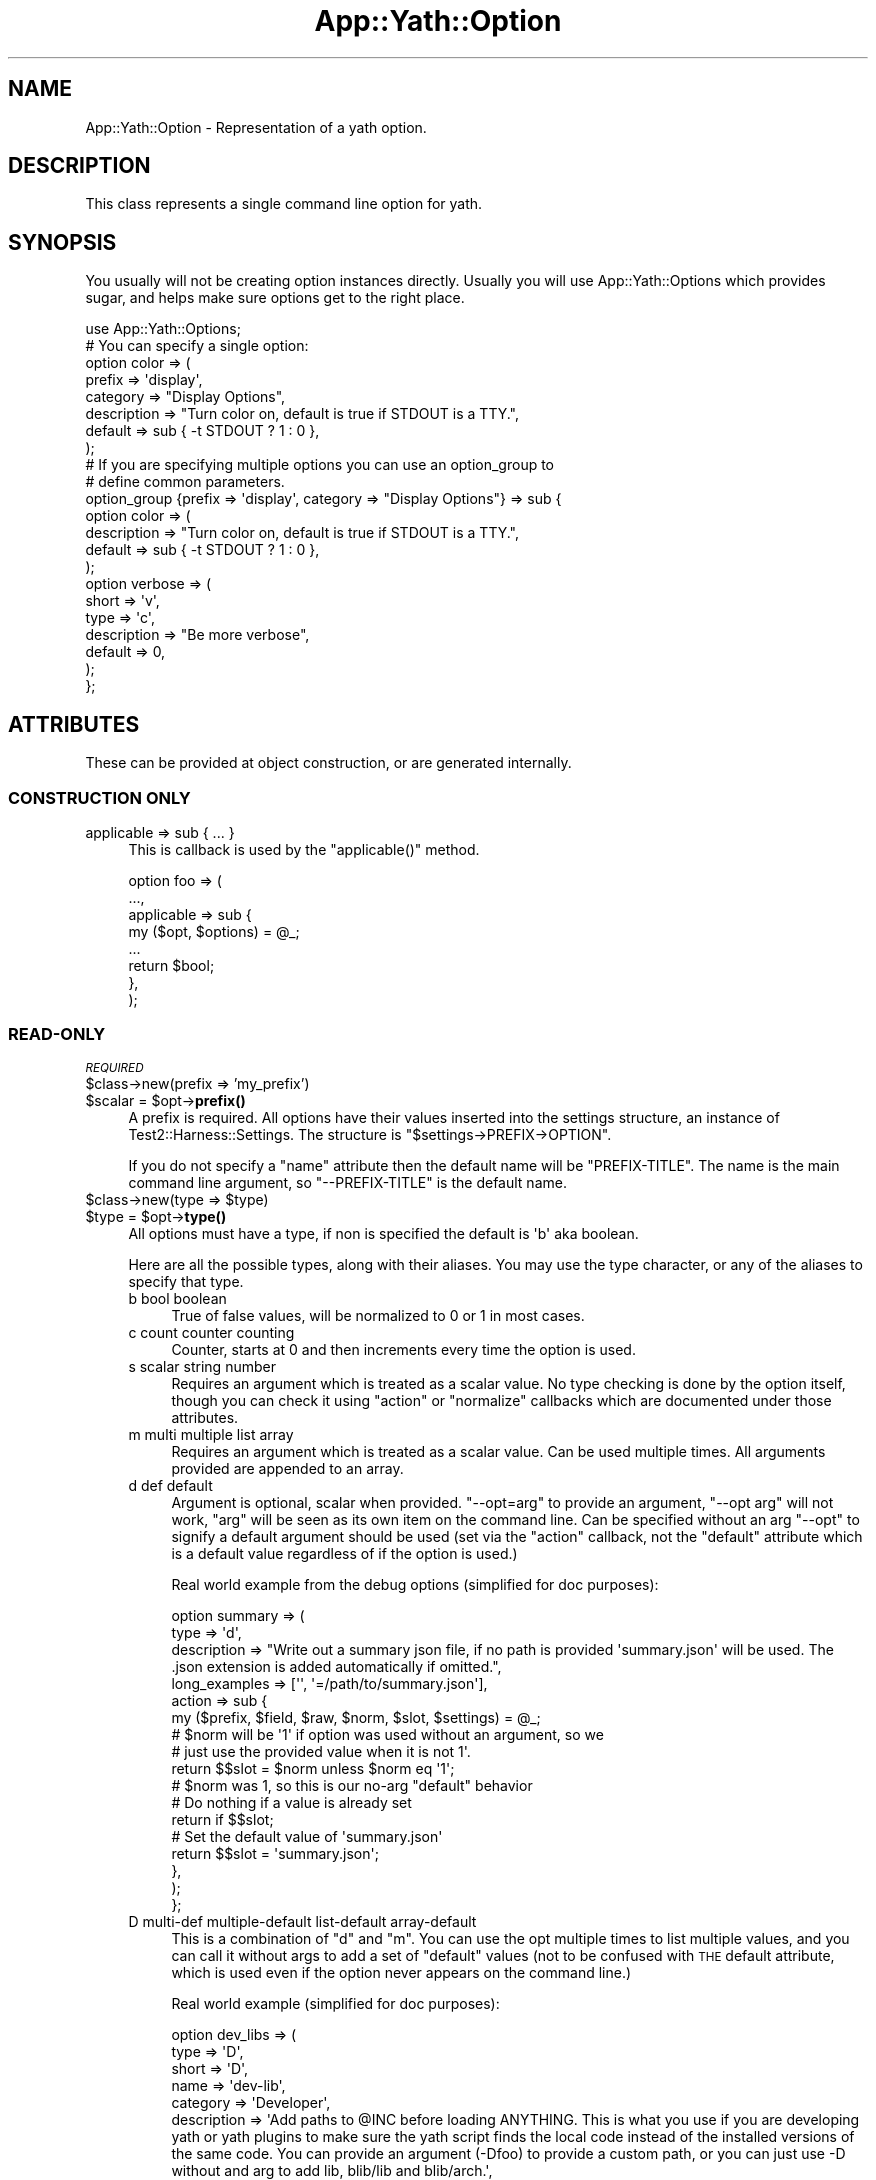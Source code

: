 .\" Automatically generated by Pod::Man 4.14 (Pod::Simple 3.41)
.\"
.\" Standard preamble:
.\" ========================================================================
.de Sp \" Vertical space (when we can't use .PP)
.if t .sp .5v
.if n .sp
..
.de Vb \" Begin verbatim text
.ft CW
.nf
.ne \\$1
..
.de Ve \" End verbatim text
.ft R
.fi
..
.\" Set up some character translations and predefined strings.  \*(-- will
.\" give an unbreakable dash, \*(PI will give pi, \*(L" will give a left
.\" double quote, and \*(R" will give a right double quote.  \*(C+ will
.\" give a nicer C++.  Capital omega is used to do unbreakable dashes and
.\" therefore won't be available.  \*(C` and \*(C' expand to `' in nroff,
.\" nothing in troff, for use with C<>.
.tr \(*W-
.ds C+ C\v'-.1v'\h'-1p'\s-2+\h'-1p'+\s0\v'.1v'\h'-1p'
.ie n \{\
.    ds -- \(*W-
.    ds PI pi
.    if (\n(.H=4u)&(1m=24u) .ds -- \(*W\h'-12u'\(*W\h'-12u'-\" diablo 10 pitch
.    if (\n(.H=4u)&(1m=20u) .ds -- \(*W\h'-12u'\(*W\h'-8u'-\"  diablo 12 pitch
.    ds L" ""
.    ds R" ""
.    ds C` ""
.    ds C' ""
'br\}
.el\{\
.    ds -- \|\(em\|
.    ds PI \(*p
.    ds L" ``
.    ds R" ''
.    ds C`
.    ds C'
'br\}
.\"
.\" Escape single quotes in literal strings from groff's Unicode transform.
.ie \n(.g .ds Aq \(aq
.el       .ds Aq '
.\"
.\" If the F register is >0, we'll generate index entries on stderr for
.\" titles (.TH), headers (.SH), subsections (.SS), items (.Ip), and index
.\" entries marked with X<> in POD.  Of course, you'll have to process the
.\" output yourself in some meaningful fashion.
.\"
.\" Avoid warning from groff about undefined register 'F'.
.de IX
..
.nr rF 0
.if \n(.g .if rF .nr rF 1
.if (\n(rF:(\n(.g==0)) \{\
.    if \nF \{\
.        de IX
.        tm Index:\\$1\t\\n%\t"\\$2"
..
.        if !\nF==2 \{\
.            nr % 0
.            nr F 2
.        \}
.    \}
.\}
.rr rF
.\" ========================================================================
.\"
.IX Title "App::Yath::Option 3"
.TH App::Yath::Option 3 "2020-11-03" "perl v5.32.0" "User Contributed Perl Documentation"
.\" For nroff, turn off justification.  Always turn off hyphenation; it makes
.\" way too many mistakes in technical documents.
.if n .ad l
.nh
.SH "NAME"
App::Yath::Option \- Representation of a yath option.
.SH "DESCRIPTION"
.IX Header "DESCRIPTION"
This class represents a single command line option for yath.
.SH "SYNOPSIS"
.IX Header "SYNOPSIS"
You usually will not be creating option instances directly. Usually you will
use App::Yath::Options which provides sugar, and helps make sure options get to
the right place.
.PP
.Vb 1
\&    use App::Yath::Options;
\&
\&    # You can specify a single option:
\&    option color => (
\&        prefix      => \*(Aqdisplay\*(Aq,
\&        category    => "Display Options",
\&        description => "Turn color on, default is true if STDOUT is a TTY.",
\&        default     => sub { \-t STDOUT ? 1 : 0 },
\&    );
\&
\&    # If you are specifying multiple options you can use an option_group to
\&    # define common parameters.
\&    option_group {prefix => \*(Aqdisplay\*(Aq, category => "Display Options"} => sub {
\&        option color => (
\&            description => "Turn color on, default is true if STDOUT is a TTY.",
\&            default     => sub { \-t STDOUT ? 1 : 0 },
\&        );
\&
\&        option verbose => (
\&            short       => \*(Aqv\*(Aq,
\&            type        => \*(Aqc\*(Aq,
\&            description => "Be more verbose",
\&            default     => 0,
\&        );
\&    };
.Ve
.SH "ATTRIBUTES"
.IX Header "ATTRIBUTES"
These can be provided at object construction, or are generated internally.
.SS "\s-1CONSTRUCTION ONLY\s0"
.IX Subsection "CONSTRUCTION ONLY"
.IP "applicable => sub { ... }" 4
.IX Item "applicable => sub { ... }"
This is callback is used by the \f(CW\*(C`applicable()\*(C'\fR method.
.Sp
.Vb 8
\&    option foo => (
\&        ...,
\&        applicable => sub {
\&            my ($opt, $options) = @_;
\&            ...
\&            return $bool;
\&        },
\&    );
.Ve
.SS "READ-ONLY"
.IX Subsection "READ-ONLY"
\fI\s-1REQUIRED\s0\fR
.IX Subsection "REQUIRED"
.ie n .IP "$class\->new(prefix => 'my_prefix')" 4
.el .IP "\f(CW$class\fR\->new(prefix => 'my_prefix')" 4
.IX Item "$class->new(prefix => 'my_prefix')"
.PD 0
.ie n .IP "$scalar = $opt\->\fBprefix()\fR" 4
.el .IP "\f(CW$scalar\fR = \f(CW$opt\fR\->\fBprefix()\fR" 4
.IX Item "$scalar = $opt->prefix()"
.PD
A prefix is required. All options have their values inserted into the settings
structure, an instance of Test2::Harness::Settings. The structure is
\&\f(CW\*(C`$settings\->PREFIX\->OPTION\*(C'\fR.
.Sp
If you do not specify a \f(CW\*(C`name\*(C'\fR attribute then the default name will be
\&\f(CW\*(C`PREFIX\-TITLE\*(C'\fR. The name is the main command line argument, so
\&\f(CW\*(C`\-\-PREFIX\-TITLE\*(C'\fR is the default name.
.ie n .IP "$class\->new(type => $type)" 4
.el .IP "\f(CW$class\fR\->new(type => \f(CW$type\fR)" 4
.IX Item "$class->new(type => $type)"
.PD 0
.ie n .IP "$type = $opt\->\fBtype()\fR" 4
.el .IP "\f(CW$type\fR = \f(CW$opt\fR\->\fBtype()\fR" 4
.IX Item "$type = $opt->type()"
.PD
All options must have a type, if non is specified the default is \f(CW\*(Aqb\*(Aq\fR aka
boolean.
.Sp
Here are all the possible types, along with their aliases. You may use the type
character, or any of the aliases to specify that type.
.RS 4
.IP "b bool boolean" 4
.IX Item "b bool boolean"
True of false values, will be normalized to 0 or 1 in most cases.
.IP "c count counter counting" 4
.IX Item "c count counter counting"
Counter, starts at 0 and then increments every time the option is used.
.IP "s scalar string number" 4
.IX Item "s scalar string number"
Requires an argument which is treated as a scalar value. No type checking is
done by the option itself, though you can check it using \f(CW\*(C`action\*(C'\fR or
\&\f(CW\*(C`normalize\*(C'\fR callbacks which are documented under those attributes.
.IP "m multi multiple list array" 4
.IX Item "m multi multiple list array"
Requires an argument which is treated as a scalar value. Can be used multiple
times. All arguments provided are appended to an array.
.IP "d def default" 4
.IX Item "d def default"
Argument is optional, scalar when provided. \f(CW\*(C`\-\-opt=arg\*(C'\fR to provide an
argument, \f(CW\*(C`\-\-opt arg\*(C'\fR will not work, \f(CW\*(C`arg\*(C'\fR will be seen as its own item on
the command line. Can be specified without an arg \f(CW\*(C`\-\-opt\*(C'\fR to signify a default
argument should be used (set via the \f(CW\*(C`action\*(C'\fR callback, not the \f(CW\*(C`default\*(C'\fR
attribute which is a default value regardless of if the option is used.)
.Sp
Real world example from the debug options (simplified for doc purposes):
.Sp
.Vb 3
\&    option summary => (
\&        type        => \*(Aqd\*(Aq,
\&        description => "Write out a summary json file, if no path is provided \*(Aqsummary.json\*(Aq will be used. The .json extension is added automatically if omitted.",
\&
\&        long_examples => [\*(Aq\*(Aq, \*(Aq=/path/to/summary.json\*(Aq],
\&
\&        action => sub {
\&            my ($prefix, $field, $raw, $norm, $slot, $settings) = @_;
\&
\&            # $norm will be \*(Aq1\*(Aq if option was used without an argument, so we
\&            # just use the provided value when it is not 1\*(Aq.
\&            return $$slot = $norm unless $norm eq \*(Aq1\*(Aq;
\&
\&            # $norm was 1, so this is our no\-arg "default" behavior
\&
\&            # Do nothing if a value is already set
\&            return if $$slot;
\&
\&            # Set the default value of \*(Aqsummary.json\*(Aq
\&            return $$slot = \*(Aqsummary.json\*(Aq;
\&        },
\&    );
\&};
.Ve
.IP "D multi-def multiple-default list-default array-default" 4
.IX Item "D multi-def multiple-default list-default array-default"
This is a combination of \f(CW\*(C`d\*(C'\fR and \f(CW\*(C`m\*(C'\fR. You can use the opt multiple times to
list multiple values, and you can call it without args to add a set of
\&\*(L"default\*(R" values (not to be confused with \s-1THE\s0 default attribute, which is used
even if the option never appears on the command line.)
.Sp
Real world example (simplified for doc purposes):
.Sp
.Vb 4
\&    option dev_libs => (
\&        type  => \*(AqD\*(Aq,
\&        short => \*(AqD\*(Aq,
\&        name  => \*(Aqdev\-lib\*(Aq,
\&
\&        category    => \*(AqDeveloper\*(Aq,
\&        description => \*(AqAdd paths to @INC before loading ANYTHING. This is what you use if you are developing yath or yath plugins to make sure the yath script finds the local code instead of the installed versions of the same code. You can provide an argument (\-Dfoo) to provide a custom path, or you can just use \-D without and arg to add lib, blib/lib and blib/arch.\*(Aq,
\&
\&        long_examples  => [\*(Aq\*(Aq, \*(Aq=lib\*(Aq],
\&        short_examples => [\*(Aq\*(Aq, \*(Aq=lib\*(Aq, \*(Aqlib\*(Aq],
\&
\&        action => sub {
\&            my ($prefix, $field, $raw, $norm, $slot, $settings) = @_;
\&
\&            # If no argument was provided use the \*(Aqlib\*(Aq, \*(Aqblib/lib\*(Aq, and \*(Aqblib/arch\*(Aq defaults.
\&            # If an argument was provided, use it.
\&            push @{$$slot} => ($norm eq \*(Aq1\*(Aq) ? (\*(Aqlib\*(Aq, \*(Aqblib/lib\*(Aq, \*(Aqblib/arch\*(Aq) : ($norm);
\&        },
\&    );
.Ve
.IP "h hash" 4
.IX Item "h hash"
The hash type. Each time the option is used it is to add a single key/value pair
to the hash. Use an \f(CW\*(C`=\*(C'\fR sign to split the key and value. The option can be
used multiple times. A value is required.
.Sp
.Vb 1
\&    yath \-\-opt foo=bar \-\-opt baz=bat
.Ve
.IP "H hash-list" 4
.IX Item "H hash-list"
Similar to the 'h' type except the key/value pair expects a comma separated
list for the value, and it will be placed under the key as an arrayef.
.Sp
.Vb 1
\&    yath \-\-opt foo=a,b,c \-\-opt bar=1,2,3
.Ve
.Sp
The yath command obove would produce this structure:
.Sp
.Vb 4
\&    {
\&        foo => [\*(Aqa\*(Aq, \*(Aqb\*(Aq, \*(Aqc\*(Aq],
\&        bar => [\*(Aq1\*(Aq, \*(Aq2\*(Aq, \*(Aq3\*(Aq],
\&    }
.Ve
.RE
.RS 4
.RE
.ie n .IP "$class\->new(title => 'my_title')" 4
.el .IP "\f(CW$class\fR\->new(title => 'my_title')" 4
.IX Item "$class->new(title => 'my_title')"
.PD 0
.ie n .IP "$title = $opt\->\fBtitle()\fR" 4
.el .IP "\f(CW$title\fR = \f(CW$opt\fR\->\fBtitle()\fR" 4
.IX Item "$title = $opt->title()"
.PD
You \fB\s-1MUST\s0\fR specify either a title, or \s-1BOTH\s0 a name and field. If you only
specify a title it will be used to generate the name and field.
.Sp
If your title is \f(CW\*(Aqfoo\-bar_baz\*(Aq\fR then your field will be \f(CW\*(Aqfoo_bar_baz\*(Aq\fR and
your name will be \f(CW\*(Aq$PREFIX\-foo\-bar\-baz\*(Aq\fR.
.Sp
Basically title is used to generate a sane field and/or name if niether are
specified. For field all dashes are changed to underscores. The field is used
as a key in the settings: \f(CW\*(C`$settings\->prefix\->field\*(C'\fR. For the name all
underscores are changed to dashes, if the option is provided by a plugin then
\&\f(CW\*(Aqprefix\-\*(Aq\fR is prepended as well. The name is used for the command line
argument \f(CW\*(Aq\-\-name\*(Aq\fR.
.Sp
If you do not want/like the name and field generated from a title then you can
specify a name or title directly.
.ie n .IP "$class\->new(name => 'my\-name')" 4
.el .IP "\f(CW$class\fR\->new(name => 'my\-name')" 4
.IX Item "$class->new(name => 'my-name')"
.PD 0
.ie n .IP "$name = $opt\->\fBname()\fR" 4
.el .IP "\f(CW$name\fR = \f(CW$opt\fR\->\fBname()\fR" 4
.IX Item "$name = $opt->name()"
.PD
You \fB\s-1MUST\s0\fR specify either a title, or \s-1BOTH\s0 a name and field. If you only
specify a title it will be used to generate the name and field.
.Sp
This name is used as your primary command line argument. If your name is \f(CW\*(C`foo\*(C'\fR
then your command line argument is \f(CW\*(C`\-\-foo\*(C'\fR.
.ie n .IP "$class\->new(field => 'my_field')" 4
.el .IP "\f(CW$class\fR\->new(field => 'my_field')" 4
.IX Item "$class->new(field => 'my_field')"
.PD 0
.ie n .IP "$field = $opt\->\fBfield()\fR" 4
.el .IP "\f(CW$field\fR = \f(CW$opt\fR\->\fBfield()\fR" 4
.IX Item "$field = $opt->field()"
.PD
You \fB\s-1MUST\s0\fR specify either a title, or \s-1BOTH\s0 a name and field. If you only
specify a title it will be used to generate the name and field.
.Sp
The field is used in the settings hash. If your field is \f(CW\*(C`foo\*(C'\fR then your
settings path is \f(CW\*(C`$setting\->prefix\->foo\*(C'\fR.
.PP
\fI\s-1OPTIONAL\s0\fR
.IX Subsection "OPTIONAL"
.ie n .IP "$class\->new(action => sub ...)" 4
.el .IP "\f(CW$class\fR\->new(action => sub ...)" 4
.IX Item "$class->new(action => sub ...)"
.PD 0
.ie n .IP "$coderef = $opt\->\fBaction()\fR" 4
.el .IP "\f(CW$coderef\fR = \f(CW$opt\fR\->\fBaction()\fR" 4
.IX Item "$coderef = $opt->action()"
.PD
.Vb 4
\&    option foo => (
\&        ...,
\&        action => sub {
\&            my ($prefix, $field_name, $raw_value, $normalized_value, $slot_ref, $settings, $handler, $options) = @_;
\&
\&            # If no action is specified the following is all that is normally
\&            # done. Having an action means this is not done, so if you want the
\&            # value stored you must call this or similar.
\&            $handler\->($slot, $normalized_value);
\&        },
\&    );
.Ve
.RS 4
.ie n .IP "$prefix" 4
.el .IP "\f(CW$prefix\fR" 4
.IX Item "$prefix"
The prefix for the option, specified when the option was defined.
.ie n .IP "$field_name" 4
.el .IP "\f(CW$field_name\fR" 4
.IX Item "$field_name"
The field for the option, specified whent the option was defined.
.ie n .IP "$raw_value" 4
.el .IP "\f(CW$raw_value\fR" 4
.IX Item "$raw_value"
The value/argument provided at the command line \f(CW\*(C`\-\-foo bar\*(C'\fR would give us
\&\f(CW"bar"\fR. This is \s-1BEFORE\s0 any processing/normalizing is done.
.Sp
For options that do not take arguments, or where argumentes are optional and none are provided, this
will be '1'.
.ie n .IP "$normalized_value" 4
.el .IP "\f(CW$normalized_value\fR" 4
.IX Item "$normalized_value"
If a normalize callback was provided this will be the result of putting the
\&\f(CW$raw_value\fR through the normalize callback.
.ie n .IP "$slot_ref" 4
.el .IP "\f(CW$slot_ref\fR" 4
.IX Item "$slot_ref"
This is a scalar reference to the settings slot that holds the option value(s).
.Sp
The default behavior when no action is specified is usually one of these:
.Sp
.Vb 2
\&    $$slot_ref = $normalized_value;
\&    push @{$$slot_ref} => $normalized_value;
.Ve
.Sp
However, to save yourself trouble you can use the \f(CW$handler\fR instead (see below).
.ie n .IP "$settings" 4
.el .IP "\f(CW$settings\fR" 4
.IX Item "$settings"
The Test2::Harness::Settings instance.
.ie n .IP "$handler" 4
.el .IP "\f(CW$handler\fR" 4
.IX Item "$handler"
A callback that \*(L"does the right thing\*(R" as far as setting the value in the
settings hash. This is what is used when you do not set an action callback.
.Sp
.Vb 1
\&    $handler\->($slot, $normalized_value);
.Ve
.ie n .IP "$options" 4
.el .IP "\f(CW$options\fR" 4
.IX Item "$options"
The App::Yath::Options instance this options belongs to. This is mainly
useful if you have an option that may add even more options (such as the
\&\f(CW\*(C`\-\-plugin\*(C'\fR option can do). Note that if you do this you should also set the
\&\f(CW\*(C`adds_options\*(C'\fR attribute to true, if you do not then the options list will not
be refreshed and your new options may not show up.
.RE
.RS 4
.RE
.ie n .IP "$class\->new(adds_options => $bool)" 4
.el .IP "\f(CW$class\fR\->new(adds_options => \f(CW$bool\fR)" 4
.IX Item "$class->new(adds_options => $bool)"
.PD 0
.ie n .IP "$bool = $opt\->\fBadds_options()\fR" 4
.el .IP "\f(CW$bool\fR = \f(CW$opt\fR\->\fBadds_options()\fR" 4
.IX Item "$bool = $opt->adds_options()"
.PD
If this is true then it means using this option could result in more options
being available (example: Loading a plugin).
.ie n .IP "$class\->new(alt => ['alt1', 'alt2', ...])" 4
.el .IP "\f(CW$class\fR\->new(alt => ['alt1', 'alt2', ...])" 4
.IX Item "$class->new(alt => ['alt1', 'alt2', ...])"
.PD 0
.ie n .IP "$arrayref = $opt\->\fBalt()\fR" 4
.el .IP "\f(CW$arrayref\fR = \f(CW$opt\fR\->\fBalt()\fR" 4
.IX Item "$arrayref = $opt->alt()"
.PD
Provide alternative names for the option. These are aliases that can be used to
achieve the same thing on the command line. This is mainly useful for
backcompat if an option is renamed.
.ie n .IP "$class\->new(builds => 'My::Class')" 4
.el .IP "\f(CW$class\fR\->new(builds => 'My::Class')" 4
.IX Item "$class->new(builds => 'My::Class')"
.PD 0
.ie n .IP "$my_class = $opt\->\fBbuilds()\fR" 4
.el .IP "\f(CW$my_class\fR = \f(CW$opt\fR\->\fBbuilds()\fR" 4
.IX Item "$my_class = $opt->builds()"
.PD
If this option is used in the construction of another object (such as the group
it belongs to is composed of options that translate 1\-to\-1 to fields in another
object to build) then this can be used to specify that. The ultimate effect is
that an exception will be thrown if that class does not have the correct
attribute. This is a safety net to catch errors early if field names change, or
are missing between this representation and the object being composed.
.ie n .IP "$class\->new(category => 'My Category')" 4
.el .IP "\f(CW$class\fR\->new(category => 'My Category')" 4
.IX Item "$class->new(category => 'My Category')"
.PD 0
.ie n .IP "$category = $opt\->\fBcategory()\fR" 4
.el .IP "\f(CW$category\fR = \f(CW$opt\fR\->\fBcategory()\fR" 4
.IX Item "$category = $opt->category()"
.PD
This is used to sort/display help and \s-1POD\s0 documentation for your option. If you
do not provide a category it is set to \f(CW\*(AqNO CATEGORY \- FIX ME\*(Aq\fR. The default
value makes sure everyone knows that you do not know what you are doing :\-).
.ie n .IP "$class\->new(clear_env_vars => $bool)" 4
.el .IP "\f(CW$class\fR\->new(clear_env_vars => \f(CW$bool\fR)" 4
.IX Item "$class->new(clear_env_vars => $bool)"
.PD 0
.ie n .IP "$bool = $opt\->\fBclear_env_vars()\fR" 4
.el .IP "\f(CW$bool\fR = \f(CW$opt\fR\->\fBclear_env_vars()\fR" 4
.IX Item "$bool = $opt->clear_env_vars()"
.PD
This option is only useful when paired with the \f(CW\*(C`env_vars\*(C'\fR attribute.
.Sp
Example:
.Sp
.Vb 5
\&    option foo => (
\&        ...
\&        env_vars => [\*(Aqfoo\*(Aq, \*(Aqbar\*(Aq, \*(Aqbaz\*(Aq],
\&        clear_env_vars => 1,
\&    ):
.Ve
.Sp
In this case you are saying option foo can be set to the value of \f(CW$ENV{foo}\fR,
\&\f(CW$ENV{bar}\fR, or \f(CW$ENV{baz}\fR vars if any are defined. The \f(CW\*(C`clear_env_vars\*(C'\fR
tell it to then delete the environment variables after they are used to set the
option. This is useful if you want to use the env var to set an option, but do
not want any tests to be able to see the env var after it is used to set the
option.
.ie n .IP "$class\->new(default => $scalar)" 4
.el .IP "\f(CW$class\fR\->new(default => \f(CW$scalar\fR)" 4
.IX Item "$class->new(default => $scalar)"
.PD 0
.ie n .IP "$class\->new(default => sub { return $default })" 4
.el .IP "\f(CW$class\fR\->new(default => sub { return \f(CW$default\fR })" 4
.IX Item "$class->new(default => sub { return $default })"
.ie n .IP "$scalar_or_coderef = $opt\->\fBdefault()\fR" 4
.el .IP "\f(CW$scalar_or_coderef\fR = \f(CW$opt\fR\->\fBdefault()\fR" 4
.IX Item "$scalar_or_coderef = $opt->default()"
.PD
This sets a default value for the field in the settings hash, the default is
set before any command line processing is done, so if the option is never used
in the command line the default value will be there.
.Sp
Be sure to use the correct default value for your type. A scalar for 's', an
arrayref for 'm', etc.
.Sp
Note, for any non-scalar type you want to use a subref to define the value:
.Sp
.Vb 5
\&    option foo => (
\&        ...
\&        type => \*(Aqm\*(Aq,
\&        default => sub { [qw/a b c/] },
\&    );
.Ve
.ie n .IP "$class\->new(description => ""Fe Fi Fo Fum"")" 4
.el .IP "\f(CW$class\fR\->new(description => ``Fe Fi Fo Fum'')" 4
.IX Item "$class->new(description => Fe Fi Fo Fum)"
.PD 0
.ie n .IP "$multiline_string = $opt\->\fBdescription()\fR" 4
.el .IP "\f(CW$multiline_string\fR = \f(CW$opt\fR\->\fBdescription()\fR" 4
.IX Item "$multiline_string = $opt->description()"
.PD
Description of your option. This is used in help output and \s-1POD.\s0 If you do not
provide a value the default is \f(CW\*(AqNO DESCRIPTION \- FIX ME\*(Aq\fR.
.ie n .IP "$class\->new(env_vars => \e@LIST)" 4
.el .IP "\f(CW$class\fR\->new(env_vars => \e@LIST)" 4
.IX Item "$class->new(env_vars => @LIST)"
.PD 0
.ie n .IP "$arrayref = $opt\->\fBenv_vars()\fR" 4
.el .IP "\f(CW$arrayref\fR = \f(CW$opt\fR\->\fBenv_vars()\fR" 4
.IX Item "$arrayref = $opt->env_vars()"
.PD
If set, this should be an arrayref of environment variable names. If any of the
environment variables are defined then the settings will be updated as though
the option was provided onthe command line with that value.
.Sp
Example:
.Sp
.Vb 5
\&    option foo => (
\&        prefix => \*(Aqblah\*(Aq,
\&        type => \*(Aqs\*(Aq,
\&        env_vars => [\*(AqFOO\*(Aq, \*(AqBAR\*(Aq],
\&    );
.Ve
.Sp
Then command line:
.Sp
.Vb 1
\&    FOO="xxx" yath test
.Ve
.Sp
Should be the same as
.Sp
.Vb 1
\&    yath test \-\-foo "xxx"
.Ve
.Sp
You can also ask to have the environment variables cleared after they are checked:
.Sp
.Vb 7
\&    option foo => (
\&        prefix => \*(Aqblah\*(Aq,
\&        type => \*(Aqs\*(Aq,
\&        env_vars => [\*(AqFOO\*(Aq, \*(AqBAR\*(Aq],
\&        clear_env_vars => 1, # This tells yath to clear the env vars after they
\&        are used.
\&    );
.Ve
.Sp
If you would like the option set to the opposite of the envarinment variable
you can prefix it with a \f(CW\*(Aq!\*(Aq\fR character:
.Sp
.Vb 4
\&    option foo =>(
\&        ...
\&        env_vars => [\*(Aq!FOO\*(Aq],
\&    );
.Ve
.Sp
In this case these are equivelent:
.Sp
.Vb 2
\&    FOO=0 yath test
\&    yath test \-\-foo=1
.Ve
.Sp
Note that this only works when the variable is defined. If \f(CW$ENV{FOO}\fR is not
defined then the variable is not used.
.ie n .IP "$class\->new(from_command => 'App::Yath::Command::COMMAND')" 4
.el .IP "\f(CW$class\fR\->new(from_command => 'App::Yath::Command::COMMAND')" 4
.IX Item "$class->new(from_command => 'App::Yath::Command::COMMAND')"
.PD 0
.ie n .IP "$cmd_class = $opt\->\fBfrom_command()\fR" 4
.el .IP "\f(CW$cmd_class\fR = \f(CW$opt\fR\->\fBfrom_command()\fR" 4
.IX Item "$cmd_class = $opt->from_command()"
.PD
If your option was defined for a specific command this will be set. You do not
normally set this yourself, the tools in App::Yath::Options usually handle
that for you.
.ie n .IP "$class\->new(from_plugin => 'App::Yath::Plugin::PLUGIN')" 4
.el .IP "\f(CW$class\fR\->new(from_plugin => 'App::Yath::Plugin::PLUGIN')" 4
.IX Item "$class->new(from_plugin => 'App::Yath::Plugin::PLUGIN')"
.PD 0
.ie n .IP "$plugin_class = $opt\->\fBfrom_plugin()\fR" 4
.el .IP "\f(CW$plugin_class\fR = \f(CW$opt\fR\->\fBfrom_plugin()\fR" 4
.IX Item "$plugin_class = $opt->from_plugin()"
.PD
If your option was defined for a specific plugin this will be set. You do not
normally set this yourself, the tools in App::Yath::Options usually handle
that for you.
.ie n .IP "$class\->new(long_examples => [' foo', '=bar', ...])" 4
.el .IP "\f(CW$class\fR\->new(long_examples => [' foo', '=bar', ...])" 4
.IX Item "$class->new(long_examples => [' foo', '=bar', ...])"
.PD 0
.ie n .IP "$arrayref = $opt\->\fBlong_examples()\fR" 4
.el .IP "\f(CW$arrayref\fR = \f(CW$opt\fR\->\fBlong_examples()\fR" 4
.IX Item "$arrayref = $opt->long_examples()"
.PD
Used for documentation purposes. If your option takes arguments then you can
give examples here. The examples should not include the option itself, so
\&\f(CW\*(C`\-\-foo bar\*(C'\fR would be wrong, you should just do \f(CW\*(C` bar\*(C'\fR.
.ie n .IP "$class\->new(negate => sub { ... })" 4
.el .IP "\f(CW$class\fR\->new(negate => sub { ... })" 4
.IX Item "$class->new(negate => sub { ... })"
.PD 0
.ie n .IP "$coderef = $opt\->\fBnegate()\fR" 4
.el .IP "\f(CW$coderef\fR = \f(CW$opt\fR\->\fBnegate()\fR" 4
.IX Item "$coderef = $opt->negate()"
.PD
If you want a custom handler for negation \f(CW\*(C`\-\-no\-OPT\*(C'\fR you can provide one here.
.Sp
.Vb 4
\&    option foo => (
\&        ...
\&        negate => sub {
\&            my ($prefix, $field, $slot, $settings, $options) = @_;
\&
\&            ...
\&        },
\&    );
.Ve
.Sp
The variables are the same as those in the \f(CW\*(C`action\*(C'\fR callback.
.ie n .IP "$class\->new(normalize => sub { ... })" 4
.el .IP "\f(CW$class\fR\->new(normalize => sub { ... })" 4
.IX Item "$class->new(normalize => sub { ... })"
.PD 0
.ie n .IP "$coderef = $opt\->\fBnormalize()\fR" 4
.el .IP "\f(CW$coderef\fR = \f(CW$opt\fR\->\fBnormalize()\fR" 4
.IX Item "$coderef = $opt->normalize()"
.PD
The normalize attribute holds a callback sub that takes the raw value as input
and returns the normalized form.
.Sp
.Vb 4
\&    option foo => (
\&        ...,
\&        normalize => sub {
\&            my $raw = shift;
\&
\&            ...
\&
\&            return $norm;
\&        },
\&    );
.Ve
.ie n .IP "$class\->new(pre_command => $bool)" 4
.el .IP "\f(CW$class\fR\->new(pre_command => \f(CW$bool\fR)" 4
.IX Item "$class->new(pre_command => $bool)"
.PD 0
.ie n .IP "$bool = $opt\->\fBpre_command()\fR" 4
.el .IP "\f(CW$bool\fR = \f(CW$opt\fR\->\fBpre_command()\fR" 4
.IX Item "$bool = $opt->pre_command()"
.PD
Options are either command-specific, or pre-command. Pre-command options are
ones yath processes even if it has not determined what comamnd is being used.
Good examples are \f(CW\*(C`\-\-dev\-lib\*(C'\fR and \f(CW\*(C`\-\-plugin\*(C'\fR.
.Sp
.Vb 1
\&    yath \-\-pre\-command\-opt COMMAND \-\-command\-opt
.Ve
.Sp
Most of the time this should be false, very few options qualify as pre-command.
.ie n .IP "$class\->new(pre_process => sub { ... })" 4
.el .IP "\f(CW$class\fR\->new(pre_process => sub { ... })" 4
.IX Item "$class->new(pre_process => sub { ... })"
.PD 0
.ie n .IP "$coderef = $opt\->\fBpre_process()\fR" 4
.el .IP "\f(CW$coderef\fR = \f(CW$opt\fR\->\fBpre_process()\fR" 4
.IX Item "$coderef = $opt->pre_process()"
.PD
This is essentially a \s-1BEGIN\s0 block for options. This callback is called as soon
as the option is parsed from the command line, well before the value is
normalized and added to settings. A good use for this is if your option needs
to inject additional App::Yath::Option instances into the
App::Yath::Options instance.
.Sp
.Vb 2
\&    option foo => (
\&        ...
\&
\&        pre_process => sub {
\&            my %params = @_;
\&
\&            my $opt     = $params{opt};
\&            my $options = $params{options};
\&            my $action  = $params{action};
\&            my $type    = $params{type};
\&            my $val     = $params{val};
\&
\&            ...;
\&        },
\&    );
.Ve
.Sp
Explanation of paremeters:
.RS 4
.ie n .IP "$params{opt}" 4
.el .IP "\f(CW$params\fR{opt}" 4
.IX Item "$params{opt}"
The op instance
.ie n .IP "$params{options}" 4
.el .IP "\f(CW$params\fR{options}" 4
.IX Item "$params{options}"
The App::Yath::Options instance.
.ie n .IP "$params{action}" 4
.el .IP "\f(CW$params\fR{action}" 4
.IX Item "$params{action}"
A string, usually either \*(L"handle\*(R" or \*(L"handle_negation\*(R"
.ie n .IP "$params{type}" 4
.el .IP "\f(CW$params\fR{type}" 4
.IX Item "$params{type}"
A string, usually \f(CW"pre\-command"\fR or \f(CW"command ($CLASS)"\fR where the second
has the command package in the parentheses.
.ie n .IP "$params{val}" 4
.el .IP "\f(CW$params\fR{val}" 4
.IX Item "$params{val}"
The value being set, if any. For options that do not take arguments, or in the
case of negation this key may not exist.
.RE
.RS 4
.RE
.ie n .IP "$class\->new(short => $single_character_string)" 4
.el .IP "\f(CW$class\fR\->new(short => \f(CW$single_character_string\fR)" 4
.IX Item "$class->new(short => $single_character_string)"
.PD 0
.ie n .IP "$single_character_string = $opt\->\fBshort()\fR" 4
.el .IP "\f(CW$single_character_string\fR = \f(CW$opt\fR\->\fBshort()\fR" 4
.IX Item "$single_character_string = $opt->short()"
.PD
If you want your option to be usable as a short option (single character,
single dash \f(CW\*(C`\-X\*(C'\fR) then you can provide the character to use here. If the
option does not require an argument then it can be used along with other
no-argument short options: \f(CW\*(C`\-xyz\*(C'\fR would be equivilent to \f(CW\*(C`\-x \-y \-z\*(C'\fR.
.Sp
There are only so many single-characters available, so options are restricted
to picking only 1.
.Sp
\&\fBPlease note:\fR Yath reserves the right to add any single-character short
options in the main distribution, if they conflict with third party
plugins/commands then the third party must adapt and change its options. As
such it is not recommended to use any short options in third party addons.
.ie n .IP "$class\->new(short_examples => [' foo', ...])" 4
.el .IP "\f(CW$class\fR\->new(short_examples => [' foo', ...])" 4
.IX Item "$class->new(short_examples => [' foo', ...])"
.PD 0
.ie n .IP "$arrayref = $opt\->\fBshort_examples()\fR" 4
.el .IP "\f(CW$arrayref\fR = \f(CW$opt\fR\->\fBshort_examples()\fR" 4
.IX Item "$arrayref = $opt->short_examples()"
.PD
Used for documentation purposes. If your option takes arguments then you can
give examples here. The examples should not include the option itself, so
\&\f(CW\*(C`\-f bar\*(C'\fR would be wrong, you should just do \f(CW\*(C` bar\*(C'\fR.
.Sp
This attribute is not used if you do not provide a \f(CW\*(C`short\*(C'\fR attribute.
.ie n .IP "$class\->new(trace => [$package, $file, $line])" 4
.el .IP "\f(CW$class\fR\->new(trace => [$package, \f(CW$file\fR, \f(CW$line\fR])" 4
.IX Item "$class->new(trace => [$package, $file, $line])"
.PD 0
.ie n .IP "$arrayref = $opt\->\fBtrace()\fR" 4
.el .IP "\f(CW$arrayref\fR = \f(CW$opt\fR\->\fBtrace()\fR" 4
.IX Item "$arrayref = $opt->trace()"
.PD
This is almost always auto-populated for you via \f(CW\*(C`caller()\*(C'\fR. It should be an
arrayref with a package, filename and line number. This is used if there is a
conflict between parameter names and/or short options. If such a situation
arises the file/line number of all conflicting options will be reported so it
can be fixed.
.SH "METHODS"
.IX Header "METHODS"
.ie n .IP "$bool = $opt\->\fBallows_arg()\fR" 4
.el .IP "\f(CW$bool\fR = \f(CW$opt\fR\->\fBallows_arg()\fR" 4
.IX Item "$bool = $opt->allows_arg()"
True if arguments can be provided to the option (based on type). This does not
mean the option \s-1MUST\s0 accept arguments. 'D' type options can accept arguments,
but can also be used without arguments.
.ie n .IP "$bool = $opt\->applicable($options)" 4
.el .IP "\f(CW$bool\fR = \f(CW$opt\fR\->applicable($options)" 4
.IX Item "$bool = $opt->applicable($options)"
If an option provides an applicability callback this will use it to determine
if the option is applicable given the App::Yath::Options instance.
.Sp
If no callback was provided then this returns true.
.ie n .IP "$character = $opt\->canon_type($type_name)" 4
.el .IP "\f(CW$character\fR = \f(CW$opt\fR\->canon_type($type_name)" 4
.IX Item "$character = $opt->canon_type($type_name)"
Given a long alias for an option type this will return the single-character
canonical name. This will return undef for any unknown strings. This will not
translate single character names to themselves, so \f(CW\*(C`$opt\->canon_type(\*(Aqs\*(Aq)\*(C'\fR
will return undef while \f(CW\*(C`$opt\->canon_type(\*(Aqstring\*(Aq)\*(C'\fR will return \f(CW\*(Aqs\*(Aq\fR.
.ie n .IP "$val = $opt\->\fBget_default()\fR" 4
.el .IP "\f(CW$val\fR = \f(CW$opt\fR\->\fBget_default()\fR" 4
.IX Item "$val = $opt->get_default()"
This will return the proper default value for the option. If a custom default
was provided it will be returned, otherwise the correct generic default for the
option type will be used.
.Sp
Here is a snippet showing the defaults for types:
.Sp
.Vb 4
\&    # First check env vars and return any values from there
\&    ...
\&    # Then check for a custom default and use it.
\&    ...
\&
\&    return 0
\&        if $self\->{+TYPE} eq \*(Aqc\*(Aq
\&        || $self\->{+TYPE} eq \*(Aqb\*(Aq;
\&
\&    return []
\&        if $self\->{+TYPE} eq \*(Aqm\*(Aq
\&        || $self\->{+TYPE} eq \*(AqD\*(Aq;
\&
\&    return {}
\&        if $self\->{+TYPE} eq \*(Aqh\*(Aq
\&        || $self\->{+TYPE} eq \*(AqH\*(Aq;
\&
\&    # All others get undef
\&    return undef;
.Ve
.ie n .IP "$val $opt\->get_normalized($raw)" 4
.el .IP "\f(CW$val\fR \f(CW$opt\fR\->get_normalized($raw)" 4
.IX Item "$val $opt->get_normalized($raw)"
This converts a raw value to a normalized one. If a custom \f(CW\*(C`normalize\*(C'\fR
attribute was set then it will be used, otherwise it is normalized in
accordance to the type.
.Sp
This is where booleans are turned into 0 or 1, hashes are split, hash-lists are
split further, etc.
.ie n .IP "$opt\->handle($raw, $settings, $options, $list)" 4
.el .IP "\f(CW$opt\fR\->handle($raw, \f(CW$settings\fR, \f(CW$options\fR, \f(CW$list\fR)" 4
.IX Item "$opt->handle($raw, $settings, $options, $list)"
This method handles setting the value in \f(CW$settings\fR. You should not normally
need to call this yourself.
.ie n .IP "$opt\->\fBhandle_negation()\fR" 4
.el .IP "\f(CW$opt\fR\->\fBhandle_negation()\fR" 4
.IX Item "$opt->handle_negation()"
This method is used to handle a negated option. You should not normally need to
call this yourself.
.ie n .IP "@list = $opt\->\fBlong_args()\fR" 4
.el .IP "\f(CW@list\fR = \f(CW$opt\fR\->\fBlong_args()\fR" 4
.IX Item "@list = $opt->long_args()"
Returns the name and any aliases.
.ie n .IP "$ref = $opt\->option_slot($settings)" 4
.el .IP "\f(CW$ref\fR = \f(CW$opt\fR\->option_slot($settings)" 4
.IX Item "$ref = $opt->option_slot($settings)"
Get the settings\->prefix\->field reference. This creates the setting field if
necessary.
.ie n .IP "$bool = $opt\->\fBrequires_arg()\fR" 4
.el .IP "\f(CW$bool\fR = \f(CW$opt\fR\->\fBrequires_arg()\fR" 4
.IX Item "$bool = $opt->requires_arg()"
Returns true if this option requires an argument when used.
.ie n .IP "$string = $opt\->\fBtrace_string()\fR" 4
.el .IP "\f(CW$string\fR = \f(CW$opt\fR\->\fBtrace_string()\fR" 4
.IX Item "$string = $opt->trace_string()"
return a string like \f(CW"somefile.pm line 42"\fR based on where the option was
defined.
.ie n .IP "$bool = $opt\->valid_type($character)" 4
.el .IP "\f(CW$bool\fR = \f(CW$opt\fR\->valid_type($character)" 4
.IX Item "$bool = $opt->valid_type($character)"
Check if a single character type is valid.
.SS "\s-1DOCUMENTATION GENERATION\s0"
.IX Subsection "DOCUMENTATION GENERATION"
.ie n .IP "$string = $opt\->\fBcli_docs()\fR" 4
.el .IP "\f(CW$string\fR = \f(CW$opt\fR\->\fBcli_docs()\fR" 4
.IX Item "$string = $opt->cli_docs()"
Get the option documentation in a format that works for the \f(CW\*(C`yath help
COMMAND\*(C'\fR command.
.ie n .IP "$string = $opt\->\fBpod_docs()\fR" 4
.el .IP "\f(CW$string\fR = \f(CW$opt\fR\->\fBpod_docs()\fR" 4
.IX Item "$string = $opt->pod_docs()"
Get the option documentation in \s-1POD\s0 format.
.Sp
.Vb 1
\&    =item ....
\&
\&    .. option details ...
.Ve
.SH "SOURCE"
.IX Header "SOURCE"
The source code repository for Test2\-Harness can be found at
\&\fIhttp://github.com/Test\-More/Test2\-Harness/\fR.
.SH "MAINTAINERS"
.IX Header "MAINTAINERS"
.IP "Chad Granum <exodist@cpan.org>" 4
.IX Item "Chad Granum <exodist@cpan.org>"
.SH "AUTHORS"
.IX Header "AUTHORS"
.PD 0
.IP "Chad Granum <exodist@cpan.org>" 4
.IX Item "Chad Granum <exodist@cpan.org>"
.PD
.SH "COPYRIGHT"
.IX Header "COPYRIGHT"
Copyright 2020 Chad Granum <exodist7@gmail.com>.
.PP
This program is free software; you can redistribute it and/or
modify it under the same terms as Perl itself.
.PP
See \fIhttp://dev.perl.org/licenses/\fR
